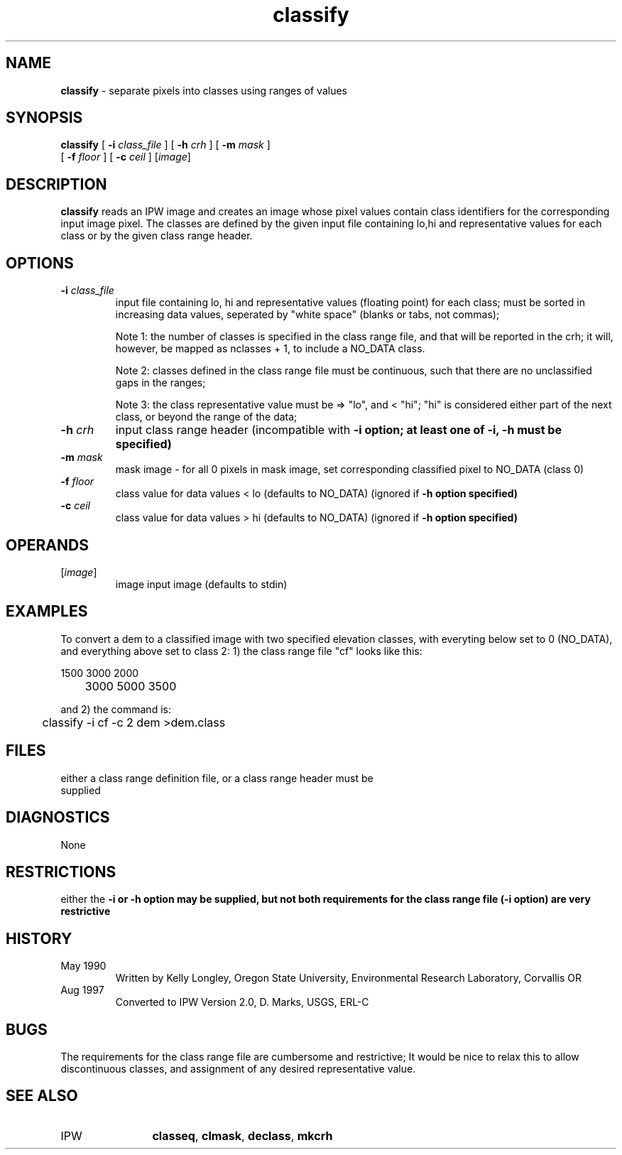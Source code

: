 .TH "classify" "1" "5 November 2015" "IPW v2" "IPW User Commands"
.SH NAME
.PP
\fBclassify\fP - separate pixels into classes using ranges of values
.SH SYNOPSIS
.sp
.nf
.ft CR
\fBclassify\fP [ \fB-i\fP \fIclass_file\fP ] [ \fB-h\fP \fIcrh\fP ] [ \fB-m\fP \fImask\fP ]
      [ \fB-f\fP \fIfloor\fP ] [ \fB-c\fP \fIceil\fP ] [\fIimage\fP]
.ft R
.fi
.SH DESCRIPTION
.PP
\fBclassify\fP reads an IPW image and creates an image whose pixel values
contain class identifiers for the corresponding input image pixel.
The classes are defined by the given input file containing lo,hi
and representative values for each class or by the given class range
header.
.SH OPTIONS
.TP
\fB-i\fP \fIclass_file\fP
input file containing lo, hi and representative values (floating
point) for each class; must be sorted in increasing data values,
seperated by "white space" (blanks or tabs, not commas);
.sp
Note 1: the number of classes is specified in the class range
file, and that will be reported in the crh; it will, however,
be mapped as nclasses + 1, to include a NO_DATA class.
.sp
Note 2: classes defined in the class range file must be
continuous, such that there are no unclassified gaps in the
ranges;
.sp
Note 3: the class representative value must be => "lo",
and < "hi"; "hi" is considered either part of the next class,
or beyond the range of the data;
.sp
.TP
\fB-h\fP \fIcrh\fP
input class range header (incompatible with \fB-i option;
at least one of \fB-i, \fB-h must be specified)
.sp
.TP
\fB-m\fP \fImask\fP
mask image - for all 0 pixels in mask image, set corresponding
classified pixel to NO_DATA (class 0)
.sp
.TP
\fB-f\fP \fIfloor\fP
class value for data values < lo (defaults to NO_DATA)
(ignored if \fB-h option specified)
.sp
.TP
\fB-c\fP \fIceil\fP
class value for data values > hi (defaults to NO_DATA)
(ignored if \fB-h option specified)
.SH OPERANDS
.TP
[\fIimage\fP]
	image	input image (defaults to stdin)
.sp
.SH EXAMPLES
.PP
To convert a dem to a classified image with two specified elevation
classes, with everyting below set to 0 (NO_DATA), and everything above
set to class 2:
1) the class range file "cf" looks like this:
.sp
.nf
.ft CR
	1500 3000 2000
	3000 5000 3500
.ft R
.fi

.PP
and 2) the command is:
.sp
.nf
.ft CR
	classify -i cf -c 2 dem >dem.class
.ft R
.fi
.SH FILES
.sp
.nf
.ft CR
     either a class range definition file, or a class range header must be
     supplied
.ft R
.fi
.SH DIAGNOSTICS
.PP
None
.SH RESTRICTIONS
.PP
either the \fB-i or \fB-h option may be supplied, but not both
requirements for the class range file (\fB-i option) are very restrictive
.SH HISTORY
.TP
May 1990
  Written by Kelly Longley, Oregon State University,
Environmental Research Laboratory, Corvallis OR
.TP
Aug 1997
  Converted to IPW Version 2.0, D. Marks, USGS, ERL-C
.SH BUGS
.PP
The requirements for the class range file are cumbersome and restrictive;
It would be nice to relax this to allow discontinuous classes,
and assignment of any desired representative value.
.SH SEE ALSO
.TP
IPW
	\fBclasseq\fP,
\fBclmask\fP,
\fBdeclass\fP,
\fBmkcrh\fP
